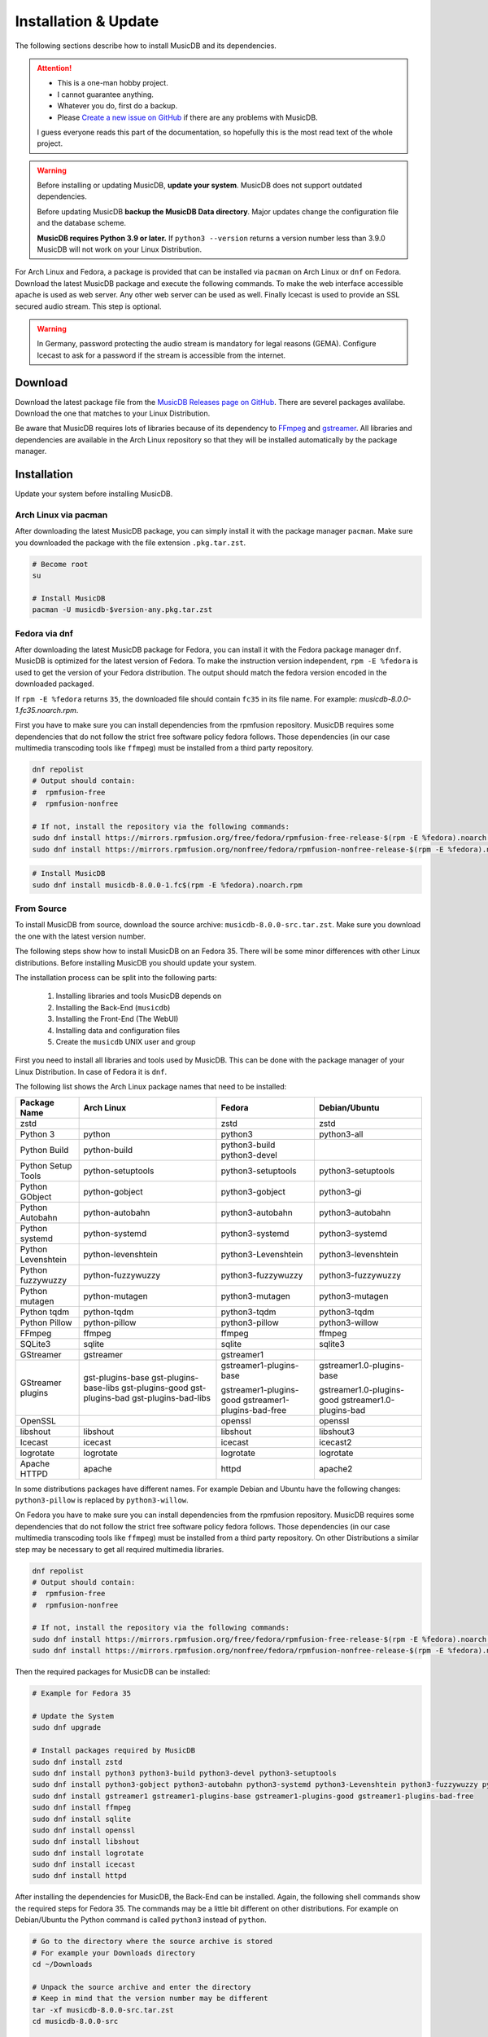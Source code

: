 Installation & Update
=====================

The following sections describe how to install MusicDB and its dependencies.

.. attention::

   * This is a one-man hobby project.
   * I cannot guarantee anything.
   * Whatever you do, first do a backup.
   * Please `Create a new issue on GitHub <https://github.com/rstemmer/musicdb/issues>`_ if there are any problems with MusicDB.

   I guess everyone reads this part of the documentation, so hopefully this is the most read text of the whole project.


.. warning::

   Before installing or updating MusicDB, **update your system**.
   MusicDB does not support outdated dependencies.

   Before updating MusicDB **backup the MusicDB Data directory**.
   Major updates change the configuration file and the database scheme.

   **MusicDB requires Python 3.9 or later.**
   If ``python3 --version`` returns a version number less than 3.9.0 MusicDB will not work on your Linux Distribution.


For Arch Linux and Fedora, a package is provided that can be installed via ``pacman`` on Arch Linux or ``dnf`` on Fedora.
Download the latest MusicDB package and execute the following commands.
To make the web interface accessible ``apache`` is used as web server.
Any other web server can be used as well.
Finally Icecast is used to provide an SSL secured audio stream.
This step is optional.

.. warning::

   In Germany, password protecting the audio stream is mandatory for legal reasons (GEMA).
   Configure Icecast to ask for a password if the stream is accessible from the internet.

Download
--------

Download the latest package file from the `MusicDB Releases page on GitHub <https://github.com/rstemmer/musicdb/releases>`_.
There are severel packages avalilabe.
Download the one that matches to your Linux Distribution.

Be aware that MusicDB requires lots of libraries because of its dependency to `FFmpeg <https://www.ffmpeg.org/>`_ and `gstreamer <https://gstreamer.freedesktop.org/>`_.
All libraries and dependencies are available in the Arch Linux repository so that they will be installed automatically by the package manager.

Installation
------------

Update your system before installing MusicDB.


Arch Linux via pacman
^^^^^^^^^^^^^^^^^^^^^

After downloading the latest MusicDB package, you can simply install it with the package manager ``pacman``.
Make sure you downloaded the package with the file extension ``.pkg.tar.zst``.

.. code-block:: bash

   # Become root
   su

   # Install MusicDB
   pacman -U musicdb-$version-any.pkg.tar.zst


Fedora via dnf
^^^^^^^^^^^^^^

After downloading the latest MusicDB package for Fedora, you can install it with the Fedora package manager ``dnf``.
MusicDB is optimized for the latest version of Fedora.
To make the instruction version independent, ``rpm -E %fedora`` is used to get the version of your Fedora distribution.
The output should match the fedora version encoded in the downloaded packaged.

If ``rpm -E %fedora`` returns ``35``, the downloaded file should contain ``fc35`` in its file name. For example: *musicdb-8.0.0-1.fc35.noarch.rpm*.

First you have to make sure you can install dependencies from the rpmfusion repository.
MusicDB requires some dependencies that do not follow the strict free software policy fedora follows.
Those dependencies (in our case multimedia transcoding tools like ``ffmpeg``) must be installed from a third party repository.

.. code-block:: bash

   dnf repolist
   # Output should contain:
   #  rpmfusion-free
   #  rpmfusion-nonfree

   # If not, install the repository via the following commands:
   sudo dnf install https://mirrors.rpmfusion.org/free/fedora/rpmfusion-free-release-$(rpm -E %fedora).noarch.rpm
   sudo dnf install https://mirrors.rpmfusion.org/nonfree/fedora/rpmfusion-nonfree-release-$(rpm -E %fedora).noarch.rpm


.. code-block:: bash

   # Install MusicDB
   sudo dnf install musicdb-8.0.0-1.fc$(rpm -E %fedora).noarch.rpm


From Source
^^^^^^^^^^^

To install MusicDB from source, download the source archive: ``musicdb-8.0.0-src.tar.zst``.
Make sure you download the one with the latest version number.

The following steps show how to install MusicDB on an Fedora 35.
There will be some minor differences with other Linux distributions.
Before installing MusicDB you should update your system.

The installation process can be split into the following parts:

    #. Installing libraries and tools MusicDB depends on
    #. Installing the Back-End (``musicdb``)
    #. Installing the Front-End (The WebUI)
    #. Installing data and configuration files
    #. Create the ``musicdb`` UNIX user and group

First you need to install all libraries and tools used by MusicDB.
This can be done with the package manager of your Linux Distribution.
In case of Fedora it is ``dnf``.

The following list shows the Arch Linux package names that need to be installed:


===========================  ===========================  ===========================  ===========================
Package Name                 Arch Linux                   Fedora                       Debian/Ubuntu
===========================  ===========================  ===========================  ===========================
zstd                                                      zstd                         zstd
---------------------------  ---------------------------  ---------------------------  ---------------------------
Python 3                     python                       python3                      python3-all
Python Build                 python-build                 python3-build
                                                          python3-devel
Python Setup Tools           python-setuptools            python3-setuptools           python3-setuptools
---------------------------  ---------------------------  ---------------------------  ---------------------------
Python GObject               python-gobject               python3-gobject              python3-gi
Python Autobahn              python-autobahn              python3-autobahn             python3-autobahn
Python systemd               python-systemd               python3-systemd              python3-systemd
Python Levenshtein           python-levenshtein           python3-Levenshtein          python3-levenshtein
Python fuzzywuzzy            python-fuzzywuzzy            python3-fuzzywuzzy           python3-fuzzywuzzy
Python mutagen               python-mutagen               python3-mutagen              python3-mutagen
Python tqdm                  python-tqdm                  python3-tqdm                 python3-tqdm
Python Pillow                python-pillow                python3-pillow               python3-willow
---------------------------  ---------------------------  ---------------------------  ---------------------------
FFmpeg                       ffmpeg                       ffmpeg                       ffmpeg
SQLite3                      sqlite                       sqlite                       sqlite3
GStreamer                    gstreamer                    gstreamer1
GStreamer plugins            gst-plugins-base             gstreamer1-plugins-base      gstreamer1.0-plugins-base
                             gst-plugins-base-libs
                             gst-plugins-good             gstreamer1-plugins-good      gstreamer1.0-plugins-good
                             gst-plugins-bad              gstreamer1-plugins-bad-free  gstreamer1.0-plugins-bad
                             gst-plugins-bad-libs         
OpenSSL                                                   openssl                      openssl
libshout                     libshout                     libshout                     libshout3
---------------------------  ---------------------------  ---------------------------  ---------------------------
Icecast                      icecast                      icecast                      icecast2
logrotate                    logrotate                    logrotate                    logrotate
Apache HTTPD                 apache                       httpd                        apache2
===========================  ===========================  ===========================  ===========================


In some distributions packages have different names.
For example Debian and Ubuntu have the following changes:
``python3-pillow`` is replaced by ``python3-willow``.

On Fedora you have to make sure you can install dependencies from the rpmfusion repository.
MusicDB requires some dependencies that do not follow the strict free software policy fedora follows.
Those dependencies (in our case multimedia transcoding tools like ``ffmpeg``) must be installed from a third party repository.
On other Distributions a similar step may be necessary to get all required multimedia libraries.

.. code-block:: bash

   dnf repolist
   # Output should contain:
   #  rpmfusion-free
   #  rpmfusion-nonfree

   # If not, install the repository via the following commands:
   sudo dnf install https://mirrors.rpmfusion.org/free/fedora/rpmfusion-free-release-$(rpm -E %fedora).noarch.rpm
   sudo dnf install https://mirrors.rpmfusion.org/nonfree/fedora/rpmfusion-nonfree-release-$(rpm -E %fedora).noarch.rpm

Then the required packages for MusicDB can be installed:

.. code-block:: bash

   # Example for Fedora 35

   # Update the System
   sudo dnf upgrade

   # Install packages required by MusicDB
   sudo dnf install zstd
   sudo dnf install python3 python3-build python3-devel python3-setuptools
   sudo dnf install python3-gobject python3-autobahn python3-systemd python3-Levenshtein python3-fuzzywuzzy python3-mutagen python3-tqdm python3-pillow     
   sudo dnf install gstreamer1 gstreamer1-plugins-base gstreamer1-plugins-good gstreamer1-plugins-bad-free
   sudo dnf install ffmpeg
   sudo dnf install sqlite
   sudo dnf install openssl
   sudo dnf install libshout
   sudo dnf install logrotate
   sudo dnf install icecast
   sudo dnf install httpd

After installing the dependencies for MusicDB, the Back-End can be installed.
Again, the following shell commands show the required steps for Fedora 35.
The commands may be a little bit different on other distributions.
For example on Debian/Ubuntu the Python command is called ``python3`` instead of ``python``.

.. code-block:: bash

   # Go to the directory where the source archive is stored
   # For example your Downloads directory
   cd ~/Downloads

   # Unpack the source archive and enter the directory
   # Keep in mind that the version number may be different
   tar -xf musicdb-8.0.0-src.tar.zst
   cd musicdb-8.0.0-src

   # Build the Back-End
   python setup.py build
   sudo python setup.py install --skip-build --optimize=1

The Back-End should now be installed and can be tested by running ``musicdb --version``.
It should return the correct version and the following error message.
The group name will be different for your user.

.. code-block::

   MusicDB [8.0.0]
   MusicDB runs in UNIX group ralf but expects group musicdb.
   To change the group, run newgrp musicdb before executing MusicDB

If you see an exception then something went wrong.
You can open an Issue at the `MusicDB GitHub Page <https://github.com/rstemmer/musicdb/issues>`_ to ask for support.
Please include the full exception and mention the Linux Distribution you use.

Next step is to install the Front-End.
This is done by the following commands:

.. code-block:: bash

   sudo install -dm 755 /usr/share/webapps/musicdb
   sudo cp -r -a --no-preserve=ownership webui/* /usr/share/webapps/musicdb

That's it for the Front-End.

Next the data and configuration files needed by MusicDB needs to be installed.
This is done by the following commands:

.. code-block:: bash

   # Shared Data
   sudo install -dm 755 /usr/share/musicdb
   sudo cp -r -a --no-preserve=ownership share/* /usr/share/musicdb
   sudo cp -r -a --no-preserve=ownership sql     /usr/share/musicdb

   # MusicDB Configuration
   sudo install -Dm 644 share/musicdb.ini /etc/musicdb.ini

   # System Configuration
   sudo install -Dm 644 share/logrotate.conf  /etc/logrotate.d/musicdb
   sudo install -Dm 644 share/apache.conf     /etc/httpd/conf/musicdb.conf
   sudo install -Dm 644 share/musicdb.service /usr/lib/systemd/system/musicdb.service

Make sure that the path to the ``musicdb`` executable in the ``musicdb.service`` file is correct:

.. code-block:: bash

   whereis musicdb
   # Should print:
   #> musicdb: /usr/bin/musicdb 
   # or:
   #> musicdb: /usr/local/bin/musicdb 

   # If it is not /usr/bin/musicdb do the following steps:
   sudo vim /usr/lib/systemd/system/musicdb.service
   # Check [Service]->ExecStart=/usr/local/bin/musicdb server
   systemctl daemon-reload



In a final step the ``musicdb`` UNIX user and group must be created as well as some further data directories.
For these final steps systemd will be used.

.. code-block:: bash

   sudo install -Dm 644 share/sysusers.conf /usr/lib/sysusers.d/musicdb.conf
   sudo install -Dm 644 share/tmpfiles.conf /usr/lib/tmpfiles.d/musicdb.conf
   sudo systemd-sysusers
   sudo systemd-tmpfiles --create

In case your distribution used SELinux, some additional steps are necessary to provide correct context to the new files and directories:

.. code-block:: bash

   semanage fcontext -a -t httpd_sys_content_t "/usr/share/webapps/musicdb(/.*)?"
   restorecon -R /usr/share/webapps/musicdb

That's it. MusicDB is now installed and can be configured.
Continue with the next sections to create a working environment.


Initial Setup
-------------

This section describes the initial setup for MusicDB.
Those steps are required to provide MusicDB a valid environment.

For the following examples, the placeholder ``$username`` is used to represent the user
that owns or maintains the music collection.
The placeholder ``$username`` must be replaced by that user name.
If you do not know your user name, enter ``id`` in the terminal.
The name behind the UID is your user names.

I recommend to add your user to the ``musicdb`` group: ``usermod -G musicdb $username``.
Then you have extended read and write access to data managed by MusicDB.
All users in the ``musicdb`` group can maintain MusicDB and use the MusicDB command line interface.

.. code-block:: bash

   usermod -G musicdb $username

Music Directory
^^^^^^^^^^^^^^^

The music directory is the directory that contains the music files
that will be managed, presented and streamed by MusicDB.

**Its existence is mandatory for MusicDB to work correctly.**

Before you can start the MusicDB server, a music directory needs to be defined.
This can be done in the :doc:`/basics/config` file that is placed at ``/etc/musicdb.ini``.
In this file you need to set the music directory in the section->entry: ``[directories]->music``.
The default directory is ``/var/music``.
This directory can be empty but it must be accessible by the MusicDB server.
The expected ownership is ``$username:musicdb`` with the permission ``rwxrwxr-x``.
More details about the directories and files managed by MusicDB can be found in the :doc:`/basics/data` section of the documentation.

The following example expects that you do not have a music directory yet.
If you have one, just check if the permissions are fine.
The placeholder ``$username`` must be replaced by the user you use to login into you system (your personal user account).
Of course it is also possible to create a new user that is only responsible for the music.

.. code-block:: bash

   # as root
   mkdir /var/music
   chown -R $username:musicdb /var/music
   chmod ug=rwx,o=rx /var/music

   # Update [directories]->music if you do not use /var/music
   vim /etc/musicdb.ini

Websocket Settings
^^^^^^^^^^^^^^^^^^

For security reasons, by default MusicDB only accepts connections from *localhost*.
To make the MusicDB websocket server available from the local network, or internet if you setup your router correct, change the following setting: ``[websocket]->bind=0.0.0.0`` in ``/etc/musicdb.ini``

.. code-block:: ini

   [websocket]
   bind=0.0.0.0

The websocket server required an SSL cert/key pair. This is automatically generated on the first run of the MusicDB server if they do not exist.
The paths are also configured in ``/etc/musicdb.ini`` in the ``[websocket]`` section.
If you want to use your own certificates, for example managed by `Let's Encrypt <https://letsencrypt.org/>`_, you may want to change that paths as well.

API-Key Setup
^^^^^^^^^^^^^

MusicDB has no user authentication integrated.
The MusicDB websocket server relies on the HTTPS server configuration to provide user authentication (For example via LDAP or client-side certificate authentication).

For details see :doc:`/basics/security`

.. note::

   There exists the following assumption:
   *Anyone can access the Websocket Port. Only authenticated users can access the WebUI (more precise: ``/var/lib/musicdb/webdata/config.js``).*

To only handle websocket traffic from authenticated users, the data must contain a secret only the WebUI knows - the API-Key.
Before the first run, you have to generate a key and provide it to the MusicDB server configuration
as well as to the MusicDB WebUI configuration.

**Generating a key is mandatory to use MusicDB.**

To generate a good key you can use ``openssl``:

.. code-block:: bash

   openssl rand -base64 32
   #> 52bRSRLIeBSOHVxN/L4SQgsxxP8IHmDDskmg8H/d0C0=
   # DO NOT COPY THIS KEY. CREATE YOUR OWN!

This key now must be entered into the server configuration.
When starting MusicDB for the first time, this key gets propagated into the generated client configuration (``webdata/config.js``) automatically.

To write the generated random key into the MusicDB server configuration edit ``/etc/muiscdb.ini`` and update the ``[websocket]->apikey`` value.

.. code-block:: ini

   [websocket]
   ; Example! Use your own generated key!
   apikey=52bRSRLIeBSOHVxN/L4SQgsxxP8IHmDDskmg8H/d0C0=


Debugging logs
^^^^^^^^^^^^^^

If you want to turn off the debug log file edit ``/etc/musicdb.ini`` and change ``[log]->debugfile`` to ``/dev/null``.


Start MusicDB Server
--------------------

After setting up the music directory, the WebSocket API Key and possibly other settings, the MusicDB websocket server can be started via ``systemctl start musicdb``.
If you want to autostart the server after a reboot (recommended), you have to enable it via ``systemctl enable musicdb``.

.. code-block:: bash

   # as root
   systemctl start musicdb
   systemctl enable musicdb

Now MusicDB is running. You can check the status via ``systemctl status musicdb``
and/or check the debug log file via ``less -R /var/log/musicdb/debuglog.ansi``.

When you start MusicDB server for the first time, there will appear some warnings because of missing files in the MusicDB *state* directory (csv-files).
This is fine. These files will automatically be created when you use MusicDB for streaming music.
There will also be an error "There are no songs in the database yet. Audio stream disabled. (Import albums and restart the server to enable audio streaming again.)".
This is also an expected behavior because no music has been added to the MusicDB database.

Now MusicDB is in a state where can be added and managed, but not streamed.
As soon as you added music to MusicDB, you can restart the server via ``systemctl restart musicdb`` and it will work with all its features including streaming audio.

You can already access the websocket server with your web browser to see if all network settings around MusicDB are correct.
Use the following address: `<https://127.0.0.1:9000>`_. Of course use the correct IP address and port if you changed the port.
The default SSL certificate is self-signed and needs to be confirmed explicitly.
Then the *"AutobahnPython"* web page should load telling you the version number and that this is not an actual web server.


Setup Web User Interface via Apache
-----------------------------------

An optional but highly recommended dependency to MusicDB is the `Apache HTTP Sever <https://httpd.apache.org/>`_.
Of cause any other web server can be used in place.
A web server is required to serve the *MusicDB WebUI* - The web front-end for MusicDB.

This server can simply be installed via the package manager.
The default MusicDB Apache server configuration is already installed.
* On Arch Linux into ``/etc/httpd/conf/extra/musicdb.conf``.
* On Fedora into ``/etc/httpd/conf/musicdb.conf``.

This configuration just needs to be included into the Apache main configuration ``/etc/httpd/conf/httpd.conf``.
In this example, the web-server would provide the WebUI via HTTP.
It is recommend to use HTTPS. Please check the web server manual on how to setup SSL encrypted web sites.

Apache on Arch Linux
^^^^^^^^^^^^^^^^^^^^

The following code shows how to install the HTTP server via ``pacman`` on Arch Linux.

.. code-block:: bash

   # Install Apache
   pacman -S apache

   # Setup web server for the front end
   echo "Include conf/extra/musicdb.conf" >> /etc/httpd/conf/httpd.conf


Apache on Fedora
^^^^^^^^^^^^^^^^

The following code shows how to install the HTTP server via ``dnf`` on Fedora.

.. code-block:: bash

   # Install Apache
   dnf install httpd

   # Setup web server for the front end
   mv /etc/httpd/conf/musicdb.conf /etc/httpd/conf.d/.


Start the Web Server
^^^^^^^^^^^^^^^^^^^^

After installation and configuration, the server can be started via ``systemd``:

.. code-block:: bash

   # Start web server and enable autostart
   systemctl start httpd
   systemctl enable httpd

Now the web server is running. You can check the status via ``systemctl status httpd``.

You should now be able to access the MusicDB WebUI via ``http://127.0.0.1/musicdb/``.
When where is no music managed by MusicDB yet, the WebUI will show you a Welcome-Message telling you that there is no music in the Queue.
This is fine because you have not hand over any music to MusicDB.

.. figure:: ./images/welcome.png
   :align: center

Please consider a Apache server configuration that supports HTTPS.
For details see :doc:`/basics/security`.

You may also want to give access to your music directory.
Therefore edit the Apache configuration at ``/etc/httpd/conf/extra/musicdb.conf``.


Setup Audio Streaming via Icecast
---------------------------------

For providing a secured access to the audio stream provided by MusicDB, `Icecast <https://icecast.org/>`_ is recommended.
This section shows how to setup Icecast and how to connect MusicDB with Icecast.

.. note::

   If you do not want to use Icecase, deactivate the responsible interface in MusicDB.
   Open ``/etc/musicdb.ini`` and set ``[debug]->disableicecast`` to ``True``.

Icecast on Arch Linux
^^^^^^^^^^^^^^^^^^^^^^^

The following code shows how to install Icecast via ``pacman`` on Arch Linux.

.. code-block:: bash

   # Setup Icecast for secure audio streaming
   pacman -S icecast


Icecast on Fedora
^^^^^^^^^^^^^^^^^

The following code shows how to install Icecast via ``dnf`` on Fedora.

.. code-block:: bash

   # Setup Icecast for secure audio streaming
   dnf install icecast

Setup Icecast
^^^^^^^^^^^^^

The default settings in ``/etc/musicdb.ini`` match the default Icecast settings in ``/etc/icecast.xml``.
Only the source password needs to be configured.
Again you can use ``openssl rand -base64 32`` to generate a secure password.
Some more details about Icecast can be found in the chapter: :doc:`/lib/icecast`

The following listing shows the changes that are mandatory to make inside the ``/etc/icecast.xml`` file
to connect MusicDB with Icecast.
You should review the whole settings to make sure that Icecast is doing what you expect
and to secure the Icecast server.

.. code-block:: xml

   <icecast>

      <!-- … -->

      <authentication>
         <!-- … -->

         <!-- 
         The password set here must also be set as password in /etc/musicdb.ini [Icecast]->password
         -->
         <source-password>hackme</source-password>

         <!-- … -->
      </authentication>

      <!-- … -->

   </icecast>

Do not forget to also set the source password in ``/etc/musicdb.ini`` at ``[Icecast]->password``.


Run Icecast
^^^^^^^^^^^

After setup, you can start Icecast.
Be sure you have enabled MusicDB to connect to Icecast if you disabled it previously.

.. code-block:: bash

   systemctl start   icecast
   systemctl enable  icecast
   systemctl restart musicdb # Just to be sure it uses the correct configuration

You then can, for example with `VLC <https://www.videolan.org/vlc/index.de.html>`_, connect to the audio stream.
The stream URL is ``http://127.0.0.1:8000/stream``.

At this point everything is ready to run and to use.
Next you need to add Music to MusicDB.

TODO: Reference to the related documentation


Protected Stream
^^^^^^^^^^^^^^^^

If you want to protect the audio stream, you need to configure the corresponding mount points as follows:

.. code-block:: xml

   <mount>
      <!-- … -->

      <authentication type="htpasswd">
         <option name="filename" value="/var/lib/icecast/users" />
         <option name="allow_duplicate_users" value="1" />
      </authentication>

      <!-- … -->
   </mount>

   <!-- … -->

   <paths>
      <!-- … -->

      <ssl-certificate>/etc/ssl/Icecast.pem</ssl-certificate>

      <!-- … -->
   </paths>

Then create the file ``Icecast.pem`` file, configure the ``users`` file and restart Icecast:

.. code-block:: bash

   # Create Icecast.pem …

   # Setup users
   touch /var/lib/icecast/users
   chown icecast:icecast /var/lib/icecast/users
   chmod u=rw,g=r,o-rw /var/lib/icecast/users

   # Restart Icecast
   systemctl restart icecast


Documentation Installation
--------------------------

Usually you can access the documentation on `online at rstemmer.github.io/musicdb <https://rstemmer.github.io/musicdb/build/html/index.html>`_
In case you want to have the documentation installed on your server you can do this with the following steps.

Download the ``musicdb-$version-doc.tar.zst`` file from the `GitHub Repository <https://github.com/rstemmer/musicdb/releases>`_ and install it to ``/usr/share/doc/musicdb/html``.
For example:

.. code-block:: bash

   mkdir -p /usr/share/doc/musicdb/htmldoc
   tar -xf musicdb-8.0.0-doc.tar.zst --strip-components=1 -C /usr/share/doc/musicdb/htmldoc



